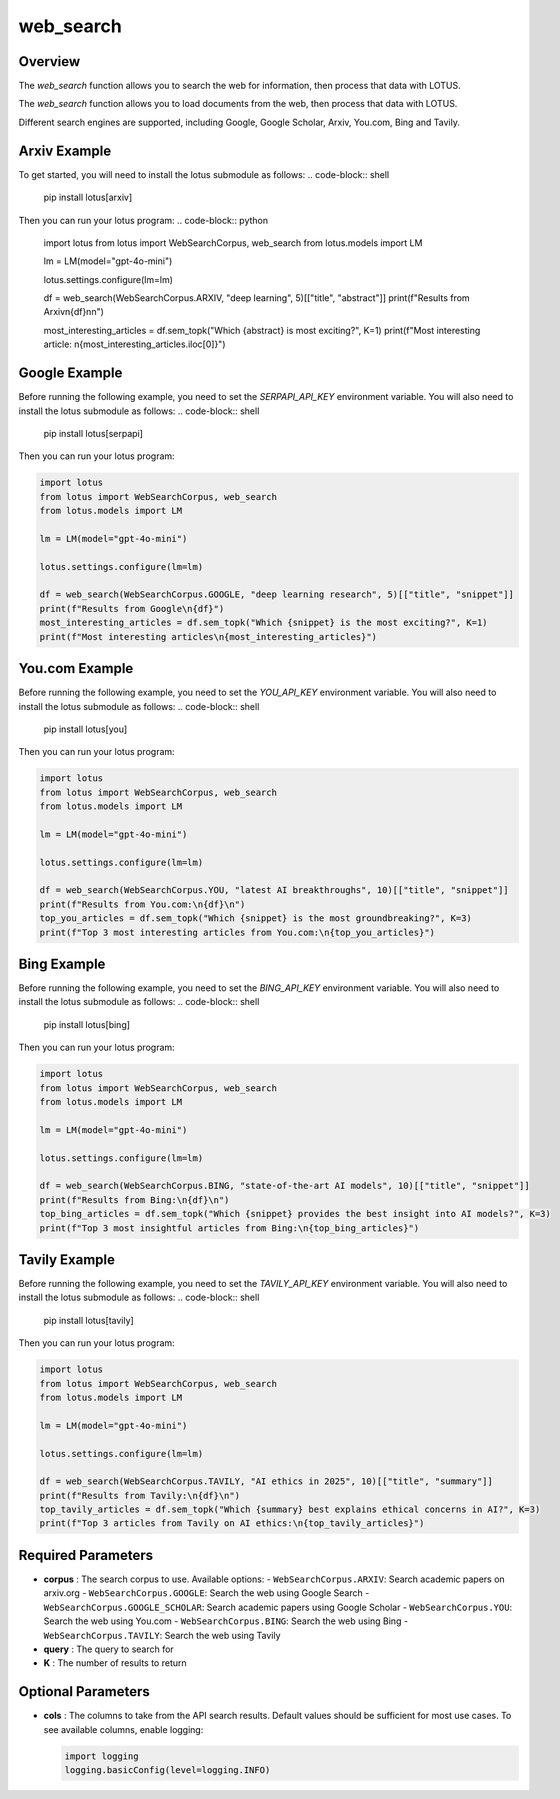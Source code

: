 web_search
========================

Overview
---------

The `web_search` function allows you to search the web for information, then process that data with LOTUS.

The `web_search` function allows you to load documents from the web, then process that data with LOTUS.

Different search engines are supported, including Google, Google Scholar, Arxiv, You.com, Bing and Tavily.

Arxiv Example
--------
To get started, you will need to install the lotus submodule as follows:
.. code-block:: shell
    pip install lotus[arxiv]

Then you can run your lotus program:
.. code-block:: python

    import lotus
    from lotus import WebSearchCorpus, web_search
    from lotus.models import LM

    lm = LM(model="gpt-4o-mini")

    lotus.settings.configure(lm=lm)

    df = web_search(WebSearchCorpus.ARXIV, "deep learning", 5)[["title", "abstract"]]
    print(f"Results from Arxiv\n{df}\n\n")

    most_interesting_articles = df.sem_topk("Which {abstract} is most exciting?", K=1)
    print(f"Most interesting article: \n{most_interesting_articles.iloc[0]}")

Google Example
--------
Before running the following example, you need to set the `SERPAPI_API_KEY` environment variable. You will also need to install the lotus submodule as follows:
.. code-block:: shell
    pip install lotus[serpapi]

Then you can run your lotus program:

.. code-block:: python

    import lotus
    from lotus import WebSearchCorpus, web_search
    from lotus.models import LM

    lm = LM(model="gpt-4o-mini")

    lotus.settings.configure(lm=lm)

    df = web_search(WebSearchCorpus.GOOGLE, "deep learning research", 5)[["title", "snippet"]]
    print(f"Results from Google\n{df}")
    most_interesting_articles = df.sem_topk("Which {snippet} is the most exciting?", K=1)
    print(f"Most interesting articles\n{most_interesting_articles}")

You.com Example
--------
Before running the following example, you need to set the `YOU_API_KEY` environment variable. You will also need to install the lotus submodule as follows:
.. code-block:: shell
    pip install lotus[you]

Then you can run your lotus program:

.. code-block:: python

    import lotus
    from lotus import WebSearchCorpus, web_search
    from lotus.models import LM

    lm = LM(model="gpt-4o-mini")

    lotus.settings.configure(lm=lm)

    df = web_search(WebSearchCorpus.YOU, "latest AI breakthroughs", 10)[["title", "snippet"]]
    print(f"Results from You.com:\n{df}\n")
    top_you_articles = df.sem_topk("Which {snippet} is the most groundbreaking?", K=3)
    print(f"Top 3 most interesting articles from You.com:\n{top_you_articles}")


Bing Example
--------
Before running the following example, you need to set the `BING_API_KEY` environment variable. You will also need to install the lotus submodule as follows:
.. code-block:: shell
    pip install lotus[bing]

Then you can run your lotus program:

.. code-block:: python

    import lotus
    from lotus import WebSearchCorpus, web_search
    from lotus.models import LM

    lm = LM(model="gpt-4o-mini")

    lotus.settings.configure(lm=lm)

    df = web_search(WebSearchCorpus.BING, "state-of-the-art AI models", 10)[["title", "snippet"]]
    print(f"Results from Bing:\n{df}\n")
    top_bing_articles = df.sem_topk("Which {snippet} provides the best insight into AI models?", K=3)
    print(f"Top 3 most insightful articles from Bing:\n{top_bing_articles}")


Tavily Example
--------
Before running the following example, you need to set the `TAVILY_API_KEY` environment variable. You will also need to install the lotus submodule as follows:
.. code-block:: shell
    pip install lotus[tavily]

Then you can run your lotus program:

.. code-block:: python

    import lotus
    from lotus import WebSearchCorpus, web_search
    from lotus.models import LM

    lm = LM(model="gpt-4o-mini")

    lotus.settings.configure(lm=lm)

    df = web_search(WebSearchCorpus.TAVILY, "AI ethics in 2025", 10)[["title", "summary"]]
    print(f"Results from Tavily:\n{df}\n")
    top_tavily_articles = df.sem_topk("Which {summary} best explains ethical concerns in AI?", K=3)
    print(f"Top 3 articles from Tavily on AI ethics:\n{top_tavily_articles}")


Required Parameters
--------------------
- **corpus** : The search corpus to use. Available options:
  - ``WebSearchCorpus.ARXIV``: Search academic papers on arxiv.org
  - ``WebSearchCorpus.GOOGLE``: Search the web using Google Search
  - ``WebSearchCorpus.GOOGLE_SCHOLAR``: Search academic papers using Google Scholar
  - ``WebSearchCorpus.YOU``: Search the web using You.com
  - ``WebSearchCorpus.BING``: Search the web using Bing
  - ``WebSearchCorpus.TAVILY``: Search the web using Tavily
- **query** : The query to search for
- **K** : The number of results to return

Optional Parameters
--------------------
- **cols** : The columns to take from the API search results. Default values should be sufficient for most use cases. To see available columns, enable logging:

  .. code-block:: python

      import logging
      logging.basicConfig(level=logging.INFO)

